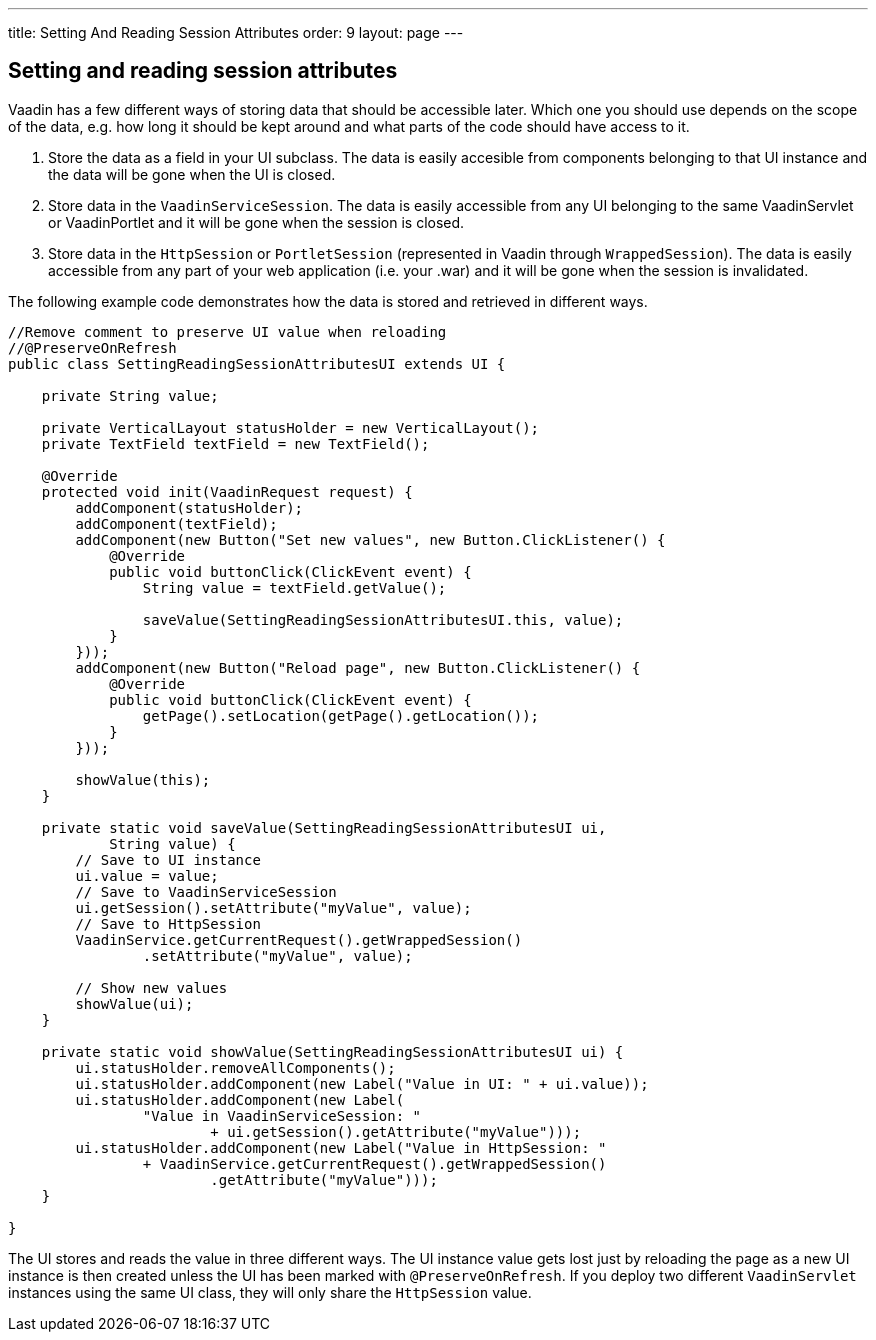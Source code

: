 ---
title: Setting And Reading Session Attributes
order: 9
layout: page
---

[[setting-and-reading-session-attributes]]
Setting and reading session attributes
--------------------------------------

Vaadin has a few different ways of storing data that should be
accessible later. Which one you should use depends on the scope of the
data, e.g. how long it should be kept around and what parts of the code
should have access to it.

1.  Store the data as a field in your UI subclass. The data is easily
accesible from components belonging to that UI instance and the data
will be gone when the UI is closed.
2.  Store data in the `VaadinServiceSession`. The data is easily
accessible from any UI belonging to the same VaadinServlet or
VaadinPortlet and it will be gone when the session is closed.
3.  Store data in the `HttpSession` or `PortletSession` (represented in
Vaadin through `WrappedSession`). The data is easily accessible from any
part of your web application (i.e. your .war) and it will be gone when
the session is invalidated.

The following example code demonstrates how the data is stored and
retrieved in different ways.

[source,java]
....
//Remove comment to preserve UI value when reloading
//@PreserveOnRefresh
public class SettingReadingSessionAttributesUI extends UI {

    private String value;

    private VerticalLayout statusHolder = new VerticalLayout();
    private TextField textField = new TextField();

    @Override
    protected void init(VaadinRequest request) {
        addComponent(statusHolder);
        addComponent(textField);
        addComponent(new Button("Set new values", new Button.ClickListener() {
            @Override
            public void buttonClick(ClickEvent event) {
                String value = textField.getValue();

                saveValue(SettingReadingSessionAttributesUI.this, value);
            }
        }));
        addComponent(new Button("Reload page", new Button.ClickListener() {
            @Override
            public void buttonClick(ClickEvent event) {
                getPage().setLocation(getPage().getLocation());
            }
        }));

        showValue(this);
    }

    private static void saveValue(SettingReadingSessionAttributesUI ui,
            String value) {
        // Save to UI instance
        ui.value = value;
        // Save to VaadinServiceSession
        ui.getSession().setAttribute("myValue", value);
        // Save to HttpSession
        VaadinService.getCurrentRequest().getWrappedSession()
                .setAttribute("myValue", value);

        // Show new values
        showValue(ui);
    }

    private static void showValue(SettingReadingSessionAttributesUI ui) {
        ui.statusHolder.removeAllComponents();
        ui.statusHolder.addComponent(new Label("Value in UI: " + ui.value));
        ui.statusHolder.addComponent(new Label(
                "Value in VaadinServiceSession: "
                        + ui.getSession().getAttribute("myValue")));
        ui.statusHolder.addComponent(new Label("Value in HttpSession: "
                + VaadinService.getCurrentRequest().getWrappedSession()
                        .getAttribute("myValue")));
    }

}
....

The UI stores and reads the value in three different ways. The UI
instance value gets lost just by reloading the page as a new UI instance
is then created unless the UI has been marked with `@PreserveOnRefresh`.
If you deploy two different `VaadinServlet` instances using the same UI
class, they will only share the `HttpSession` value.
